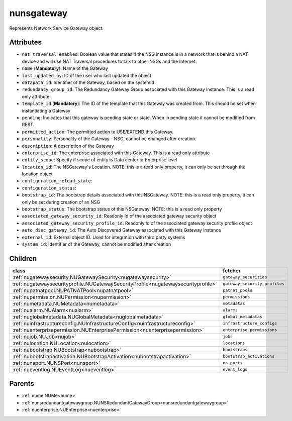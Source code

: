 .. _nunsgateway:

nunsgateway
===========================================

.. class:: nunsgateway.NUNSGateway(bambou.nurest_object.NUMetaRESTObject,):

Represents Network Service Gateway object.


Attributes
----------


- ``nat_traversal_enabled``: Boolean value that states if the NSG instance is in a network that is behind a NAT device and will use NAT Traversal procedures to talk to other NSGs and the Internet.

- ``name`` (**Mandatory**): Name of the Gateway

- ``last_updated_by``: ID of the user who last updated the object.

- ``datapath_id``: Identifier of the Gateway, based on the systemId

- ``redundancy_group_id``: The Redundancy Gateway Group associated with this Gateway Instance. This is a read only attribute

- ``template_id`` (**Mandatory**): The ID of the template that this Gateway was created from. This should be set when instantiating a Gateway

- ``pending``: Indicates that this gateway is pending state or state. When in pending state it cannot be modified from REST.

- ``permitted_action``: The permitted  action to USE/EXTEND  this Gateway.

- ``personality``: Personality of the Gateway - NSG, cannot be changed after creation.

- ``description``: A description of the Gateway

- ``enterprise_id``: The enterprise associated with this Gateway. This is a read only attribute

- ``entity_scope``: Specify if scope of entity is Data center or Enterprise level

- ``location_id``: The NSGateway's Location. NOTE: this is a read only property, it can only be set through the location object

- ``configuration_reload_state``: 

- ``configuration_status``: 

- ``bootstrap_id``: The bootstrap details associated with this NSGateway. NOTE: this is a read only property, it can only be set during creation of an NSG

- ``bootstrap_status``: The bootstrap status of this NSGateway. NOTE: this is a read only property

- ``associated_gateway_security_id``: Readonly Id of the associated gateway security object

- ``associated_gateway_security_profile_id``: Readonly Id of the associated gateway security profile object

- ``auto_disc_gateway_id``: The Auto Discovered Gateway associated with this Gateway Instance

- ``external_id``: External object ID. Used for integration with third party systems

- ``system_id``: Identifier of the Gateway, cannot be modified after creation




Children
--------

================================================================================================================================================               ==========================================================================================
**class**                                                                                                                                                      **fetcher**

:ref:`nugatewaysecurity.NUGatewaySecurity<nugatewaysecurity>`                                                                                                    ``gateway_securities`` 
:ref:`nugatewaysecurityprofile.NUGatewaySecurityProfile<nugatewaysecurityprofile>`                                                                               ``gateway_security_profiles`` 
:ref:`nupatnatpool.NUPATNATPool<nupatnatpool>`                                                                                                                   ``patnat_pools`` 
:ref:`nupermission.NUPermission<nupermission>`                                                                                                                   ``permissions`` 
:ref:`numetadata.NUMetadata<numetadata>`                                                                                                                         ``metadatas`` 
:ref:`nualarm.NUAlarm<nualarm>`                                                                                                                                  ``alarms`` 
:ref:`nuglobalmetadata.NUGlobalMetadata<nuglobalmetadata>`                                                                                                       ``global_metadatas`` 
:ref:`nuinfrastructureconfig.NUInfrastructureConfig<nuinfrastructureconfig>`                                                                                     ``infrastructure_configs`` 
:ref:`nuenterprisepermission.NUEnterprisePermission<nuenterprisepermission>`                                                                                     ``enterprise_permissions`` 
:ref:`nujob.NUJob<nujob>`                                                                                                                                        ``jobs`` 
:ref:`nulocation.NULocation<nulocation>`                                                                                                                         ``locations`` 
:ref:`nubootstrap.NUBootstrap<nubootstrap>`                                                                                                                      ``bootstraps`` 
:ref:`nubootstrapactivation.NUBootstrapActivation<nubootstrapactivation>`                                                                                        ``bootstrap_activations`` 
:ref:`nunsport.NUNSPort<nunsport>`                                                                                                                               ``ns_ports`` 
:ref:`nueventlog.NUEventLog<nueventlog>`                                                                                                                         ``event_logs`` 
================================================================================================================================================               ==========================================================================================



Parents
--------


- :ref:`nume.NUMe<nume>`

- :ref:`nunsredundantgatewaygroup.NUNSRedundantGatewayGroup<nunsredundantgatewaygroup>`

- :ref:`nuenterprise.NUEnterprise<nuenterprise>`

